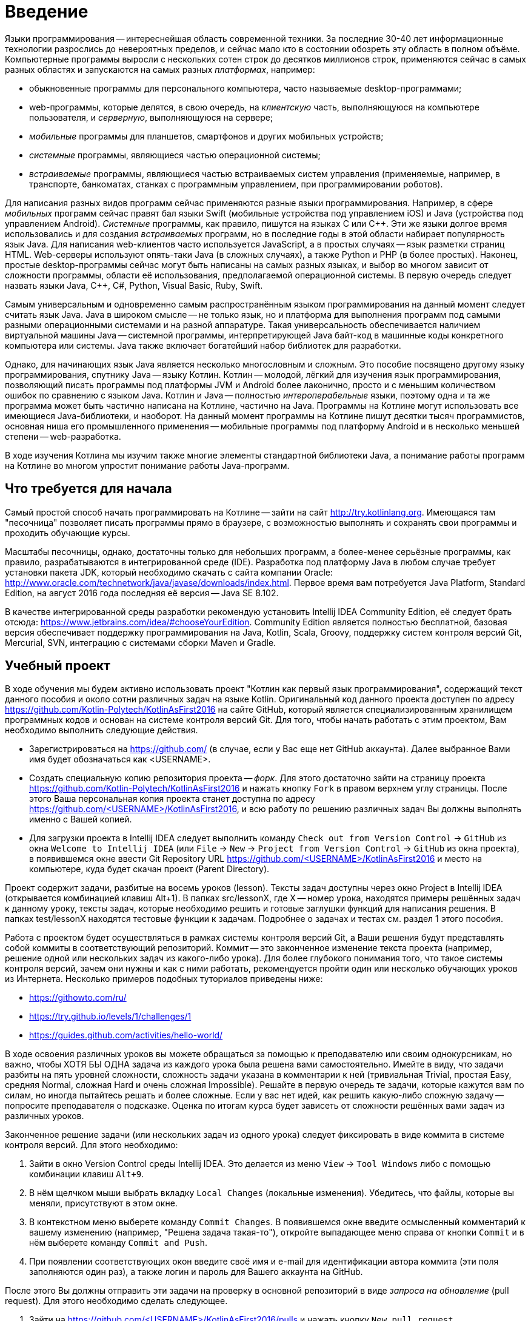 = Введение

Языки программирования -- интереснейшая область современной техники.
За последние 30-40 лет информационные технологии разрослись до невероятных пределов,
и сейчас мало кто в состоянии обозреть эту область в полном объёме.
Компьютерные программы выросли с нескольких сотен строк до десятков миллионов строк,
применяются сейчас в самых разных областях и запускаются на самых разных __платформах__, например:

 * обыкновенные программы для персонального компьютера, часто называемые desktop-программами;
 * web-программы, которые делятся, в свою очередь, на __клиентскую__ часть, выполняющуюся на компьютере пользователя, и __серверную__, выполняющуюся на сервере;
 * __мобильные__ программы для планшетов, смартфонов и других мобильных устройств;
 * __системные__ программы, являющиеся частью операционной системы;
 * __встраиваемые__ программы, являющиеся частью встраиваемых систем управления (применяемые, например, в транспорте, банкоматах, станках с программным управлением, при программировании роботов).

Для написания разных видов программ сейчас применяются разные языки программирования.
Например, в сфере __мобильных__ программ сейчас правят бал языки Swift (мобильные устройства под управлением iOS)
и Java (устройства под управлением Android).
__Системные__ программы, как правило, пишутся на языках C или {cpp}.
Эти же языки долгое время использовались и для создания __встраиваемых__ программ,
но в последние годы в этой области набирает популярность язык Java.
Для написания web-клиентов часто используется JavaScript, а в простых случаях -- язык разметки страниц HTML.
Web-серверы используют опять-таки Java (в сложных случаях), а также Python и PHP (в более простых).
Наконец, простые desktop-программы сейчас могут быть написаны на самых разных языках,
и выбор во многом зависит от сложности программы, области её использования, предполагаемой операционной системы.
В первую очередь следует назвать языки Java, {cpp}, C#, Python, Visual Basic, Ruby, Swift.

Самым универсальным и одновременно самым распространённым языком программирования
на данный момент следует считать язык Java.
Java в широком смысле -- не только язык, но и платформа для выполнения программ
под самыми разными операционными системами и на разной аппаратуре.
Такая универсальность обеспечивается наличием виртуальной машины Java --
системной программы, интерпретирующей Java байт-код в машинные коды конкретного компьютера или системы.
Java также включает богатейший набор библиотек для разработки.

Однако, для начинающих язык Java является несколько многословным и сложным.
Это пособие посвящено другому языку программирования, спутнику Java -- языку Котлин.
Котлин -- молодой, лёгкий для изучения язык программирования, позволяющий писать программы под платформы JVM и Android
более лаконично, просто и с меньшим количеством ошибок по сравнению с языком Java.
Котлин и Java -- полностью __интероперабельные__ языки,
поэтому одна и та же программа может быть частично написана на Котлине, частично на Java.
Программы на Котлине могут использовать все имеющиеся Java-библиотеки, и наоборот.
На данный момент программы на Котлине пишут десятки тысяч программистов,
основная ниша его промышленного применения -- мобильные программы под платформу Android
и в несколько меньшей степени -- web-разработка.

В ходе изучения Котлина мы изучим также многие элементы стандартной библиотеки Java,
а понимание работы программ на Котлине во многом упростит понимание работы Java-программ.

== Что требуется для начала

Самый простой способ начать программировать на Котлине -- зайти на сайт http://try.kotlinlang.org.
Имеющаяся там "песочница" позволяет писать программы прямо в браузере,
с возможностью выполнять и сохранять свои программы и проходить обучающие курсы.

Масштабы песочницы, однако, достаточны только для небольших программ,
а более-менее серьёзные программы, как правило, разрабатываются в интегрированной среде (IDE).
Разработка под платформу Java в любом случае требует установки пакета JDK,
который необходимо скачать с сайта компании Oracle: http://www.oracle.com/technetwork/java/javase/downloads/index.html.
Первое время вам потребуется Java Platform, Standard Edition,
на август 2016 года последняя её версия -- Java SE 8.102.

В качестве интегрированной среды разработки рекомендую установить Intellij IDEA Community Edition,
её следует брать отсюда: https://www.jetbrains.com/idea/#chooseYourEdition.
Community Edition является полностью бесплатной,
базовая версия обеспечивает поддержку программирования на Java, Kotlin, Scala, Groovy,
поддержку систем контроля версий Git, Mercurial, SVN, интеграцию с системами сборки Maven и Gradle.

== Учебный проект

В ходе обучения мы будем активно использовать проект "Котлин как первый язык программирования", содержащий текст данного пособия и около сотни различных задач на языке Kotlin.
Оригинальный код данного проекта доступен по адресу https://github.com/Kotlin-Polytech/KotlinAsFirst2016 на сайте GitHub, который является специализированным хранилищем программных кодов и основан на системе контроля версий Git.
Для того, чтобы начать работать с этим проектом, Вам необходимо выполнить следующие действия.

* Зарегистрироваться на https://github.com/ (в случае, если у Вас еще нет GitHub аккаунта). Далее выбранное Вами имя будет обозначаться как <USERNAME>.
* Создать специальную копию репозитория проекта -- _форк_. Для этого достаточно зайти на страницу проекта https://github.com/Kotlin-Polytech/KotlinAsFirst2016 и нажать кнопку `Fork` в правом верхнем углу страницы. После этого Ваша персональная копия проекта станет доступна по адресу https://github.com/<USERNAME>/KotlinAsFirst2016, и всю работу по решению различных задач Вы должны выполнять именно с Вашей копией.
* Для загрузки проекта в Intellij IDEA следует выполнить команду `Check out from Version Control` -> `GitHub` из окна `Welcome to Intellij IDEA` (или `File` -> `New` -> `Project from Version Control` -> `GitHub` из окна проекта), в появившемся окне ввести Git Repository URL https://github.com/<USERNAME>/KotlinAsFirst2016 и место на компьютере, куда будет скачан проект (Parent Directory).

Проект содержит задачи, разбитые на восемь уроков (lesson).
Тексты задач доступны через окно Project в Intellij IDEA (открывается комбинацией клавиш Alt+1).
В папках src/lessonX, где X -- номер урока, находятся примеры решённых задач к данному уроку,
тексты задач, которые необходимо решить и готовые заглушки функций для написания решения.
В папках test/lessonX находятся тестовые функции к задачам. Подробнее о задачах и тестах см. раздел 1 этого пособия.

Работа с проектом будет осуществляться в рамках системы контроля версий Git,
а Ваши решения будут представлять собой коммиты в соответствующий репозиторий.
Коммит -- это законченное изменение текста проекта (например, решение одной или нескольких задач из какого-либо урока).
Для более глубокого понимания того, что такое системы контроля версий, зачем они нужны и как с ними работать,
рекомендуется пройти один или несколько обучающих уроков из Интернета.
Несколько примеров подобных туториалов приведены ниже:

* https://githowto.com/ru/
* https://try.github.io/levels/1/challenges/1
* https://guides.github.com/activities/hello-world/

В ходе освоения различных уроков вы можете обращаться за помощью к преподавателю или своим однокурсникам,
но важно, чтобы ХОТЯ БЫ ОДНА задача из каждого урока была решена вами самостоятельно.
Имейте в виду, что задачи разбиты на пять уровней сложности, сложность задачи указана в комментарии к ней
(тривиальная Trivial, простая Easy, средняя Normal, сложная Hard и очень сложная Impossible).
Решайте в первую очередь те задачи, которые кажутся вам по силам, но иногда пытайтесь решать и более сложные.
Если у вас нет идей, как решить какую-либо сложную задачу -- попросите преподавателя о подсказке.
Оценка по итогам курса будет зависеть от сложности решённых вами задач из различных уроков.

Законченное решение задачи (или нескольких задач из одного урока) следует
фиксировать в виде коммита в системе контроля версий. Для этого необходимо:

1. Зайти в окно Version Control среды Intellij IDEA. Это делается из меню `View` -> `Tool Windows` либо с помощью комбинации клавиш `Alt+9`.
1. В нём щелчком мыши выбрать вкладку `Local Changes` (локальные изменения). Убедитесь, что файлы, которые вы меняли, присутствуют в этом окне.
1. В контекстном меню выберете команду `Commit Changes`. В появившемся окне введите осмысленный комментарий к вашему изменению (например, "Решена задача такая-то"), откройте выпадающее меню справа от кнопки `Commit` и в нём выберете команду `Commit and Push`.
1. При появлении соответствующих окон введите своё имя и e-mail для идентификации автора коммита (эти поля заполняются один раз), а также логин и пароль для Вашего аккаунта на GitHub.

После этого Вы должны отправить эти задачи на проверку в основной репозиторий
в виде _запроса на обновление_ (pull request). Для этого необходимо сделать следующее.

1. Зайти на https://github.com/<USERNAME>/KotlinAsFirst2016/pulls и нажать кнопку `New pull request`.
1. Проверить, что следующие поля содержат правильные значения:
* `base fork` -> `Kotlin-Polytech/KotlinAsFirst2016`
* `base` -> `master`
* `head fork` -> `<USERNAME>/KotlinAsFirst2016`
* `compare` -> `master`
1. Проверить, что Ваши изменения могут быть применены к основному репозиторию -- об этом свидетельствует зеленая надпись **Able to merge** (и в нормальной ситуации Вы её должны увидеть). Если данная надпись не появляется и вместо неё вы видите надпись **Can't automatically merge**, всё равно создайте запрос (см. следующий пункт), но после этого отправьте сообщение на электронную почту своему преподавателю.
1. Нажать кнопку `Create pull request` и заполнить его имя и краткое описание. Желательно использовать говорящие имена и адекватные описания содержания выполненной Вами работы.

Созданный запрос будет автоматически проверен (это возможно, только если вы видели надпись **Able to merge** при создании запроса), после чего на его странице появится краткий отчет, в котором будет указано:

* Задачи из каких уроков решались в данном пулл реквесте
* Сколько задач каждого типа было успешно решено
* Список успешно решенных задач
* Список задач, решенных не полностью или неправильно, с перечислением некоторых из неудавшихся тестов.

Преподаватели могут написать в Pull Request дополнительный комментарий, описывающий сделанные вами ошибки.
Если же все решённые вами задачи успешно прошли тестирование, Pull Request будет закрыт --
это свидетельствует о том, что ваши решения приняты в полном объёме.

В том случае, если все задачи, которые Вы хотели решить, успешно проверены, Вы можете приступать к следующим задачам.
Если часть задач решена неправильно, постарайтесь исправить возможные ошибки при помощи предоставленных Вам тестов.
В случае, если Вы уверены в правильности решения или не можете понять, где Вы ошиблись при решении, можете обратиться к преподавателю.
